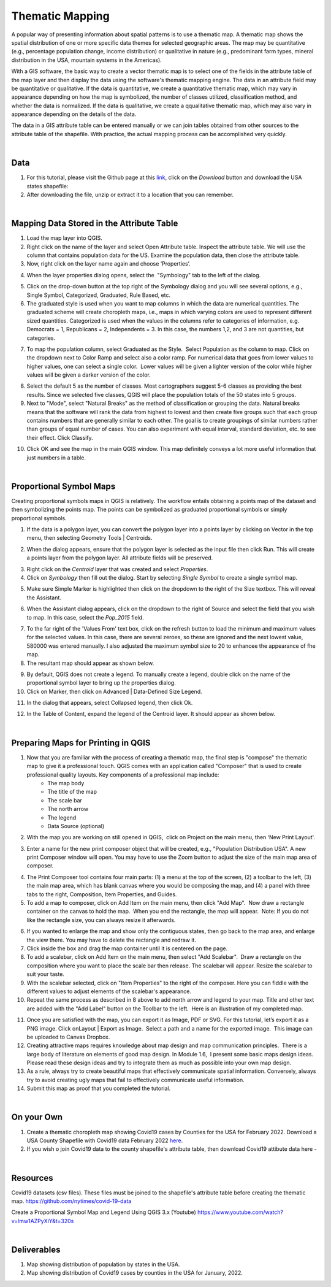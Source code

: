 

Thematic Mapping
=======================
   
A popular way of presenting information about spatial patterns is to use a thematic map. A thematic map shows the spatial distribution of one or more specific data themes for selected geographic areas. The map may be quantitative (e.g., percentage population change, income distribution) or qualitative in nature (e.g., predominant farm types, mineral distribution in the USA, mountain systems in the Americas).

With a GIS software, the basic way to create a vector thematic map is to select one of the fields in the attribute table of the map layer and then display the data using the software's thematic mapping engine. The data in an attribute field may be quantitative or qualitative. If the data is quantitative, we create a quantitative thematic map, which may vary in appearance depending on how the map is symbolized, the number of classes utilized, classification method, and whether the data is normalized.  If the data is qualitative, we create a qqualitative thematic map, which may also vary in appearance depending on the details of the data.

The data in a GIS attribute table can be entered manually or we can join tables obtained from other sources to the attribute table of the shapefile.  With practice, the actual mapping process can be accomplished very quickly.  



|

Data
-------------------------
1. For this tutorial, please visit the Github page at this `link <https://github.com/hsemple/-Covid19/blob/master/USA-2.zip>`_, click on the *Download* button and download the USA states shapefile: 


2. After downloading the file, unzip or extract it to a location that you can remember.


|




Mapping Data Stored in the Attribute Table
--------------------------------------------

1. Load the map layer into QGIS.


2. Right click on the name of the layer and select Open Attribute table. Inspect the attribute table. We will use the column that contains population data for the US. Examine the population data, then close the attribute table.


3. Now, right click on the layer name again and choose ‘Properties’.

.. image:: img/mapping_attributes1.png
   :alt: Mapping Attributes
 

4. When the layer properties dialog opens, select the  "Symbology" tab to the left of the dialog.

.. image:: img/mapping_attributes2.png
   :alt: Mapping Attributes


5. Click on the drop-down button at the top right of the Symbology dialog and you will see several options, e.g., Single Symbol, Categorized, Graduated, Rule Based, etc.



6. The graduated style is used when you want to map columns in which the data are numerical quantities.  The graduated scheme will create choropleth maps, i.e., maps in which varying colors are used to represent different sized quantities.  Categorized is used when the values in the columns refer to categories of information, e.g. Democrats = 1, Republicans = 2, Independents = 3. In this case, the numbers 1,2, and 3 are not quantities, but categories.
 

.. image:: img/mapping_attributes3.png
   :alt: Mapping Attributes


7. To map the population column, select Graduated as the Style.  Select Population as the column to map. Click on the dropdown next to Color Ramp and select also a color ramp. For numerical data that goes from lower values to higher values, one can select a single color.  Lower values will be given a lighter version of the color while higher values will be given a darker version of the color.

.. image:: img/mapping_attributes4.png
   :alt: Mapping Attributes

   


8. Select the default 5 as the number of classes. Most cartographers suggest 5-6 classes as providing the best results.  Since we selected five classes, QGIS will place the population totals of the 50 states into 5 groups.  


9. Next to "Mode", select "Natural Breaks" as the method of classification or grouping the data. Natural breaks means that the software will rank the data from highest to lowest and then create five groups such that each group contains numbers that are generally similar to each other. The goal is to create groupings of similar numbers rather than groups of equal number of cases. You can also experiment with equal interval, standard deviation, etc. to see their effect. Click Classify.  

.. image:: img/mapping_attributes4.png
   :alt: Mapping Attributes



10. Click OK and see the map in the main QGIS window. This map definitely conveys a lot more useful information that just numbers in a table.  


.. image:: img/mapping_attributes5.png
   :alt: Mapping Attributes

 

|

Proportional Symbol Maps
------------------------

Creating proportional symbols maps in QGIS is relatively. The workflow entails obtaining a points map of the dataset and then symbolizing the points map. The points can be symbolized as graduated proportional symbols or simply proportional symbols.


1. If the data is a polygon layer, you can convert the polygon layer into a points layer by clicking on Vector in the top menu, then selecting Geometry Tools | Centroids.

.. image:: img/thematic_maps_proportional_symbolmap1.png
   :alt: Points Map 


2. When the dialog appears, ensure that the polygon layer is selected as the input file then click Run.  This will create a points layer from the polygon layer. All attribute fields will be preserved.

.. image:: img/thematic_maps_proportional_symbolmap2.png
   :alt: Mapping Attributes


3. Right click on the *Centroid* layer that was created and select *Properties*.


4.  Click on *Symbology* then fill out the dialog.  Start by selecting *Single Symbol* to create a single symbol map. 

.. image:: img/thematic_maps_proportional_symbolmap3.png
   :alt: Mapping Attributes


5. Make sure Simple Marker is highlighted then click on the dropdown to the right of the Size textbox. This will reveal the Assistant.

.. image:: img/thematic_maps_proportional_symbolmap4.png
   :alt: Mapping Attributes


6. When the Assistant dialog appears, click on the dropdown to the right of Source and select the field that you wish to map. In this case, select the *Pop_2015* field. 

.. image:: img/thematic_maps_proportional_symbolmap5.png
   :alt: Mapping Attributes


7. To the far right of the 'Values From' text box, click on the refresh button to load the minimum and maximum values for the selected values. In this case, there are several zeroes, so these are ignored and the next lowest value, 580000 was entered manually. I also adjusted the maximum symbol size to 20 to enhancee the appearance of fhe map. 


8. The resultant map should appear as shown below.

.. image:: img/thematic_maps_proportional_symbolmap6.png
   :alt: Mapping Attributes


9. By default, QGIS does not create a legend. To manually create a legend, double click on the name of the proportional symbol layer to bring up the properties dialog. 


10. Click on Marker, then click on Advanced | Data-Defined Size Legend.

.. image:: img/thematic_maps_proportional_symbolmap7.png
   :alt: Mapping Attributes


11. In the dialog that appears, select Collapsed legend, then click Ok.

.. image:: img/thematic_maps_proportional_symbolmap8.png
   :alt: Mapping Attributes

12. In the Table of Content, expand the legend of the Centroid layer.  It should appear as shown below.

.. image:: img/thematic_maps_proportional_symbolmap9.png
   :alt: Mapping Attributes





|
 
Preparing Maps for Printing in QGIS
------------------------------------

1. Now that you are familiar with the process of creating a thematic map, the final step is "compose" the thematic map to give it a professional touch.   QGIS comes with an application called "Composer" that is used to create professional quality layouts.  Key components of a professional map include:
	•	The map body
	•	The title of the map 
	•	The scale bar
	•	The north arrow  
	•	The legend 
	•	Data Source (optional)
 
 
2. With the map you are working on still opened in QGIS,  click on Project on the main menu, then ‘New Print Layout'.  


.. image:: img/composing_map1.png
   :alt: Composing Map



3. Enter a name for the new print composer object that will be created, e.g., "Population Distribution USA". A new print Composer window will open.  You may have to use the Zoom button to adjust the size of the main map area of composer.

.. image:: img/composing_map2.png
   :alt: Composing Map


4. The Print Composer tool contains four main parts: (1) a menu at the top of the screen, (2) a toolbar to the left, (3) the main map area, which has blank canvas where you would be composing the map, and (4) a panel with three tabs to the right, Composition, Item Properties, and Guides.
 

5. To add a map to composer, click on Add Item on the main menu, then click "Add Map".  Now draw a rectangle container on the canvas to hold the map.  When you end the rectangle, the map will appear.  Note: If you do not like the rectangle size, you can always resize it afterwards.
 

.. image:: img/composing_map3.png
   :alt: Composing Map


 
6. If you wanted to enlarge the map and show only the contiguous states, then go back to the map area, and enlarge the view there. You may have to delete the rectangle and redraw it.


7. Click inside the box and drag the map container until it is centered on the page. 


8. To add a scalebar, click on Add Item on the main menu, then select "Add Scalebar".  Draw a rectangle on the composition where you want to place the scale bar then release. The scalebar will appear. Resize the scalebar to suit your taste.
 

9. With the scalebar selected, click on "Item Properties" to the right of the composer. Here you can fiddle with the different values to adjust elements of the scalebar's appearance.
 

10. Repeat the same process as described in 8 above to add north arrow and legend to your map. Title and other text are added with the "Add Label" button on the Toolbar to the left.  Here is an illustration of my completed map.
 

.. image:: img/composing_map4.png
   :alt: Composing Map

 
11. Once you are satisfied with the map, you can export it as Image, PDF or SVG. For this tutorial, let’s export it as a PNG image. Click onLayout | Export as Image.  Select a path and a name for the exported image.  This image can be uploaded to Canvas Dropbox.
 

12. Creating attractive maps requires knowledge about map design and map communication principles.  There is a large body of literature on elements of good map design. In Module 1.6,  I present some basic maps design ideas.  Please read these design ideas and try to integrate them as much as possible into your own map design. 
 

13. As a rule, always try to create beautiful maps that effectively communicate spatial information. Conversely, always try to avoid creating ugly maps that fail to effectively communicate useful information.


14. Submit this map as proof that you completed the tutorial.
 


|


On your Own
------------

1. Create a thematic choropleth map showing Covid19 cases by Counties for the USA for February 2022.  Download a USA County Shapefile with Covid19 data February 2022 `here <https://github.com/hsemple/-Covid19/blob/master/usa_counties_covid_Feb25_2021.zip>`_.


2. If you wish o join Covid19 data to the county shapefile's attribute table, then download Covid19 attibute data here -



|


Resources
----------

Covid19 datasets (csv files). These files must be joined to the shapefile's attribute table before creating the thematic map.
https://github.com/nytimes/covid-19-data

Create a Proportional Symbol Map and Legend Using QGIS 3.x (Youtube)
https://www.youtube.com/watch?v=lmw1AZPyXiY&t=320s

|

Deliverables
------------

1. Map showing distribution of population by states in the USA.

2.  Map showing distribution of Covid19 cases by counties in the USA for January, 2022.

